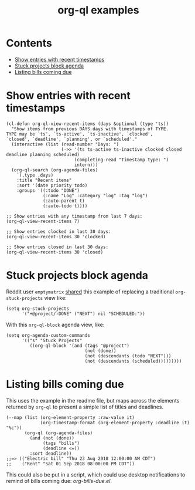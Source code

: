 #+TITLE: org-ql examples

* Contents
:PROPERTIES:
:TOC:      this
:END:
  -  [[#show-entries-with-recent-timestamps][Show entries with recent timestamps]]
  -  [[#stuck-projects-block-agenda][Stuck projects block agenda]]
  -  [[#listing-bills-coming-due][Listing bills coming due]]

* Show entries with recent timestamps

#+BEGIN_SRC elisp
  (cl-defun org-ql-view-recent-items (days &optional (type 'ts))
    "Show items from previous DAYS days with timestamps of TYPE.
  TYPE may be `ts', `ts-active', `ts-inactive', `clocked',
  `closed', `deadline', `planning', or `scheduled'."
    (interactive (list (read-number "Days: ")
                       (->> '(ts ts-active ts-inactive clocked closed deadline planning scheduled)
                            (completing-read "Timestamp type: ")
                            intern)))
    (org-ql-search (org-agenda-files)
      `(,type ,days)
      :title "Recent items"
      :sort '(date priority todo)
      :groups '((:todo "DONE")
                (:name "Log" :category "log" :tag "log")
                (:auto-parent t)
                (:auto-todo t))))

  ;; Show entries with any timestamp from last 7 days:
  (org-ql-view-recent-items 7)

  ;; Show entries clocked in last 30 days:
  (org-ql-view-recent-items 30 'clocked)

  ;; Show entries closed in last 30 days:
  (org-ql-view-recent-items 30 'closed)
#+END_SRC

* Stuck projects block agenda

Reddit user =emptymatrix= [[https://www.reddit.com/r/emacs/comments/cnrt2d/orgqlblock_integrates_orgql_into_org_agenda/ewtqez8/][shared]] this example of replacing a traditional =org-stuck-projects= view like:

#+BEGIN_SRC elisp
  (setq org-stuck-projects
        '("+@project/-DONE" ("NEXT") nil "SCHEDULED:"))
#+END_SRC

With this =org-ql-block= agenda view, like:

#+BEGIN_SRC elisp
  (setq org-agenda-custom-commands
        '(("s" "Stuck Projects"
           ((org-ql-block '(and (tags "@project")
                                (not (done))
                                (not (descendants (todo "NEXT")))
                                (not (descendants (scheduled)))))))))
#+END_SRC

* Listing bills coming due

This uses the example in the readme file, but maps across the elements returned by ~org-ql~ to present a simple list of titles and deadlines.

#+BEGIN_SRC elisp
  (--map (list (org-element-property :raw-value it)
               (org-timestamp-format (org-element-property :deadline it) "%c"))
         (org-ql (org-agenda-files)
           (and (not (done))
                (tags "bills")
                (deadline <=))
           :sort deadline))
  ;;=> (("Electric bill" "Thu 23 Aug 2018 12:00:00 AM CDT")
  ;;    ("Rent" "Sat 01 Sep 2018 08:00:00 PM CDT"))
#+END_SRC

This could also be put in a script, which could use desktop notifications to remind of bills coming due: [[examples/org-bills-due.el][org-bills-due.el]].

* COMMENT Code                                                     :noexport:
:PROPERTIES:
:TOC:      ignore
:END:

** File-local variables

# Local Variables:
# eval: (require 'org-make-toc)
# before-save-hook: org-make-toc
# End:
